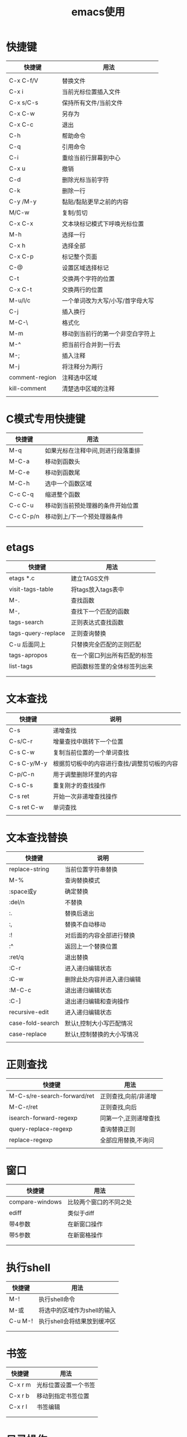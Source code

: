 #+TITLE: emacs使用

* 快捷键

  | 快捷键         | 用法                             |
  |----------------+----------------------------------|
  |                |                                  |
  |----------------+----------------------------------|
  | C-x C-f/V      | 替换文件                         |
  |----------------+----------------------------------|
  | C-x i          | 当前光标位置插入文件             |
  |----------------+----------------------------------|
  | C-x s/C-s      | 保持所有文件/当前文件            |
  |----------------+----------------------------------|
  | C-x C-w        | 另存为                           |
  |----------------+----------------------------------|
  | C-x C-c        | 退出                             |
  |----------------+----------------------------------|
  | C-h            | 帮助命令                         |
  |----------------+----------------------------------|
  | C-q            | 引用命令                         |
  |----------------+----------------------------------|
  | C-i            | 重绘当前行屏幕到中心             |
  |----------------+----------------------------------|
  | C-x u          | 撤销                             |
  |----------------+----------------------------------|
  | C-d            | 删除光标当前字符                 |
  |----------------+----------------------------------|
  | C-k            | 删除一行                         |
  |----------------+----------------------------------|
  | C-y /M-y       | 黏贴/黏贴更早之前的内容          |
  |----------------+----------------------------------|
  | M/C-w          | 复制/剪切                        |
  |----------------+----------------------------------|
  | C-x C-x        | 文本块标记模式下呼唤光标位置     |
  |----------------+----------------------------------|
  | M-h            | 选择一行                         |
  |----------------+----------------------------------|
  | C-x h          | 选择全部                         |
  |----------------+----------------------------------|
  | C-x C-p        | 标记整个页面                     |
  |----------------+----------------------------------|
  | C-@            | 设置区域选择标记                 |
  |----------------+----------------------------------|
  | C-t            | 交换两个字符的位置               |
  |----------------+----------------------------------|
  | C-x C-t        | 交换两行的位置                   |
  |----------------+----------------------------------|
  | M-u/l/c        | 一个单词改为大写/小写/首字母大写 |
  |----------------+----------------------------------|
  | C-j            | 插入换行                         |
  |----------------+----------------------------------|
  | M-C-\          | 格式化                           |
  |----------------+----------------------------------|
  | M-m            | 移动到当前行的第一个非空白字符上 |
  |----------------+----------------------------------|
  | M-^            | 把当前行合并到一行去             |
  |----------------+----------------------------------|
  | M-;            | 插入注释                         |
  |----------------+----------------------------------|
  | M-j            | 将注释分为两行                   |
  |----------------+----------------------------------|
  | comment-region | 注释选中区域                     |
  |----------------+----------------------------------|
  | kill-comment   | 清楚选中区域的注释               |
  |----------------+----------------------------------|
  |                |                                  |
  |----------------+----------------------------------|


* C模式专用快捷键
| 快捷键    | 用法                              |
|-----------+-----------------------------------|
| M-q       | 如果光标在注释中间,则进行段落重排 |
|-----------+-----------------------------------|
| M-C-a     | 移动到函数头                      |
|-----------+-----------------------------------|
| M-C-e     | 移动到函数尾                      |
|-----------+-----------------------------------|
| M-C-h     | 选中一个函数区域                  |
|-----------+-----------------------------------|
| C-c C-q   | 缩进整个函数                      |
|-----------+-----------------------------------|
| C-c C-u   | 移动到当前预处理器的条件开始位置  |
|-----------+-----------------------------------|
| C-c C-p/n | 移动到上/下一个预处理器条件       |
|-----------+-----------------------------------|
|           |                                   |
|-----------+-----------------------------------|
|           |                                   |


* etags
| 快捷键             | 用法                         |
|--------------------+------------------------------|
| etags *.c          | 建立TAGS文件                 |
|--------------------+------------------------------|
| visit-tags-table   | 将tags放入tags表中           |
|--------------------+------------------------------|
| M-.                | 查找函数                     |
|--------------------+------------------------------|
| M-,                | 查找下一个匹配的函数         |
|--------------------+------------------------------|
| tags-search        | 正则表达式查找函数           |
|--------------------+------------------------------|
| tags-query-replace | 正则查询替换                 |
|--------------------+------------------------------|
| C-u 后面同上       | 只替换完全匹配的正则匹配     |
|--------------------+------------------------------|
| tags-apropos       | 在一个窗口列出所有匹配的标签 |
|--------------------+------------------------------|
| list-tags          | 把函数标签里的全体标签列出来 |
|--------------------+------------------------------|
|                    |                              |
|--------------------+------------------------------|
|                    |                              |


* 文本查找

  | 快捷键      | 说明                                        |
  |-------------+---------------------------------------------|
  | C-s         | 递增查找                                    |
  |-------------+---------------------------------------------|
  | C-s/C-r     | 增量查找中跳转下一个位置                    |
  |-------------+---------------------------------------------|
  | C-s C-w     | 复制当前位置的一个单词查找                  |
  |-------------+---------------------------------------------|
  | C-s C-y/M-y | 根据剪切板中的内容进行查找/调整剪切板的内容 |
  |-------------+---------------------------------------------|
  | C-p/C-n     | 用于调整删除环里的内容                      |
  |-------------+---------------------------------------------|
  | C-s C-s     | 重复刚才的查找操作                          |
  |-------------+---------------------------------------------|
  | C-s ret     | 开始一次非递增查找操作                      |
  |-------------+---------------------------------------------|
  | C-s ret C-w | 单词查找                                    |
  |-------------+---------------------------------------------|
  |             |                                             |
  |-------------+---------------------------------------------|

* 文本查找替换
  | 快捷键           | 说明                       |
  |------------------+----------------------------|
  | replace-string   | 当前位置字符串替换         |
  |------------------+----------------------------|
  | M-%              | 查询替换模式               |
  |------------------+----------------------------|
  | :space或y        | 确定替换                   |
  |------------------+----------------------------|
  | :del/n           | 不替换                     |
  |------------------+----------------------------|
  | :.               | 替换后退出                 |
  |------------------+----------------------------|
  | :,               | 替换不自动移动             |
  |------------------+----------------------------|
  | :!               | 对后面的内容全部进行替换   |
  |------------------+----------------------------|
  | :^               | 返回上一个替换位置         |
  |------------------+----------------------------|
  | :ret/q           | 退出替换                   |
  |------------------+----------------------------|
  | :C-r             | 进入递归编辑状态           |
  |------------------+----------------------------|
  | :C-w             | 删除此处内容并进入递归编辑 |
  |------------------+----------------------------|
  | :M-C-c           | 退出递归编辑状态           |
  |------------------+----------------------------|
  | :C-]             | 退出递归编辑和查询操作     |
  |------------------+----------------------------|
  | recursive-edit   | 进入递归编辑状态           |
  |------------------+----------------------------|
  | case-fold-search | 默认t,控制大小写匹配情况   |
  |------------------+----------------------------|
  | case-replace     | 默认t,控制替换的大小写情况 |
  |------------------+----------------------------|
  |                  |                            |


* 正则查找
  | 快捷键                      | 用法                  |
  |-----------------------------+-----------------------|
  | M-C-s/re-search-forward/ret | 正则查找,向前/非递增  |
  |-----------------------------+-----------------------|
  | M-C-r/ret                   | 正则查找,向后         |
  |-----------------------------+-----------------------|
  | isearch-forward-regexp      | 同第一个,正则递增查找 |
  |-----------------------------+-----------------------|
  | query-replace-regexp        | 查询替换正则          |
  |-----------------------------+-----------------------|
  | replace-regexp              | 全部应用替换,不询问   |
  |-----------------------------+-----------------------|
  |                             |                       |


* 窗口
  | 快捷键          | 用法                   |
  |-----------------+------------------------|
  | compare-windows | 比较两个窗口的不同之处 |
  |-----------------+------------------------|
  | ediff           | 类似于diff             |
  |-----------------+------------------------|
  | 带4参数         | 在新窗口操作           |
  |-----------------+------------------------|
  | 带5参数         | 在新窗格操作           |
  |-----------------+------------------------|
  |                 |                        |
  |-----------------+------------------------|
  |                 |                        |


* 执行shell
  | 快捷键  | 用法                        |
  |---------+-----------------------------|
  | M-!     | 执行shell命令               |
  |---------+-----------------------------|
  | M-或    | 将选中的区域作为shell的输入 |
  |---------+-----------------------------|
  | C-u M-! | 执行shell会将结果放到缓冲区 |
  |---------+-----------------------------|
  |         |                             |
  |---------+-----------------------------|
  |         |                             |



* 书签
  | 快捷键  | 用法                 |
  |---------+----------------------|
  | C-x r m | 光标位置设置一个书签 |
  |---------+----------------------|
  | C-x r b | 移动到指定书签位置   |
  |---------+----------------------|
  | C-x r l | 书签编辑             |
  |---------+----------------------|
  |         |                      |
  |---------+----------------------|
  |         |                      |



* 目录操作
  | 快捷键      | 用法                         |
  |-------------+------------------------------|
  | C-c d       | 打开一个目录进行管理         |
  |-------------+------------------------------|
  | :s          | 切换排序                     |
  |-------------+------------------------------|
  | :v          | 快速查看当前文件             |
  |-------------+------------------------------|
  | ::s         | 进行一次递增查找             |
  |-------------+------------------------------|
  | ::=         | 显示当前的行数               |
  |-------------+------------------------------|
  | :d          | 加删除标记                   |
  |-------------+------------------------------|
  | :u          | 取消标记                     |
  |-------------+------------------------------|
  | :#          | 标记删除带#的文件            |
  |-------------+------------------------------|
  | :~          | 同上,标记删除带~的文件       |
  |-------------+------------------------------|
  | :x          | 执行标操作                   |
  |-------------+------------------------------|
  | :D          | 不做标记,立刻删除            |
  |-------------+------------------------------|
  | :C          | 复制,前可加数字,复制多个文件 |
  |-------------+------------------------------|
  | :R          | 重命名                       |
  |-------------+------------------------------|
  | :Z          | 压缩或解压文件               |
  |-------------+------------------------------|
  | /:=         | 执行对比操作                 |
  |-------------+------------------------------|
  | :M-=        | 执行与备份文件的对比         |
  |-------------+------------------------------|
  | :!          | 在文件上执行shell            |
  |-------------+------------------------------|
  | :g          | 刷新                         |
  |-------------+------------------------------|
  | :m          | 加上待操作标记               |
  |-------------+------------------------------|
  | :M-del      | 清除所有标记                 |
  |-------------+------------------------------|
  | :% m/d/s..  | 使用正则给文件加标记         |
  |-------------+------------------------------|
  | :+          | 创建一个新目录               |
  |-------------+------------------------------|
  | :Q          | 对选中的目标进行查询替换操作 |
  |-------------+------------------------------|
  | :G          | 改变文件权限                 |
  |-------------+------------------------------|
  | :k          | 删除缓冲区的一行,不删除文件  |
  |-------------+------------------------------|
  | :o          | 另一个窗口打开文件           |
  |-------------+------------------------------|
  | :P          | 打印文件                     |
  |-------------+------------------------------|
  | :* /C-u *   | 给可执行文件加上*/取消*标记  |
  |-------------+------------------------------|
  | :.          | 给代编号的文件加上删除标记   |
  |-------------+------------------------------|
  | :/          | 给目录加上*标记              |
  |-------------+------------------------------|
  | :M-}{       | 在标记上移动                 |
  |-------------+------------------------------|
  | :<>         | 在目录上移动                 |
  |-------------+------------------------------|
  | C-u C-x C-d |                              |
  |-------------+------------------------------|
  |             |                              |



* 宏
  | 快捷键              | 用法                           |
  |---------------------+--------------------------------|
  | C-x (/)             | 开始/停止录制宏                |
  |---------------------+--------------------------------|
  | C-x e/e             | 执行宏/重复执行                |
  |---------------------+--------------------------------|
  | C-u C-x (/)         | 向现有宏后追加命令             |
  |---------------------+--------------------------------|
  | name-last-kbd-macro | 给最后一个宏命名               |
  |---------------------+--------------------------------|
  | insert-kbd-macro    | 保存宏到当前位置               |
  |---------------------+--------------------------------|
  | :C-u C-x q          | 暂停宏录制,进入递归编辑状态    |
  |---------------------+--------------------------------|
  | :M-C-c              | 退出递归编辑                   |
  |---------------------+--------------------------------|
  | :C-x q              | 录制的宏在按键位置进入交互模式 |
  |---------------------+--------------------------------|
  | ::y                 | 继续执行,并进入下一个          |
  |---------------------+--------------------------------|
  | ::n                 | 跳过本次                       |
  |---------------------+--------------------------------|
  | ::C-r               | 进入递归编辑                   |
  |---------------------+--------------------------------|
  | ::C-l               | 重绘屏幕                       |
  |---------------------+--------------------------------|
  | ::C-g               | 取消                           |
  |---------------------+--------------------------------|
  | ::ret               | 取消                           |
  |---------------------+--------------------------------|
  |                     |                                |
  |---------------------+--------------------------------|
  |                     |                                |


* 其他命令
  | 快捷键        | 说明                                 |
  |---------------+--------------------------------------|
  | C-x esc esc   | 重复上个命令                         |
  |---------------+--------------------------------------|
  | :M-n/M-p      | 调整命令链                           |
  |---------------+--------------------------------------|
  | C-x C-q       | 改变缓冲区的只读属性                 |
  |---------------+--------------------------------------|
  | C-c C-o       | 清除最后一条shell命令的结果          |
  |---------------+--------------------------------------|
  | C-c C-u       | 删除当前行                           |
  |---------------+--------------------------------------|
  | C-c C-r       | 把输出的内容的第一行放到顶部         |
  |---------------+--------------------------------------|
  | C-c C-e       | 与上面相反                           |
  |---------------+--------------------------------------|
  | C-c C-p/C-n   | 移动的前/后一条命令                  |
  |---------------+--------------------------------------|
  | C-x r k       | 删除一个矩形区域,并保存起来          |
  |---------------+--------------------------------------|
  | C-x r d       | 同上,但不保存                        |
  |---------------+--------------------------------------|
  | C-x r y       | 插入最后一个保存的矩形               |
  |---------------+--------------------------------------|
  | C-x r c       | 清楚矩形内容,且不保存                |
  |---------------+--------------------------------------|
  | C-x r o       | 在矩形区域插入一个空白矩形           |
  |---------------+--------------------------------------|
  | C-h c         | 查看按键组合对应的命令               |
  |---------------+--------------------------------------|
  | C-h k         | 按键组合对应命令的详细介绍           |
  |---------------+--------------------------------------|
  | C-h l         | 最近输入的100字符                    |
  |---------------+--------------------------------------|
  | C-h w         | 命令绑定的按键                       |
  |---------------+--------------------------------------|
  | C-h f         | 函数的作用                           |
  |---------------+--------------------------------------|
  | C-h v         | 变量的含义及取值                     |
  |---------------+--------------------------------------|
  | C-h m         | 查看当前缓冲区模式相关的资料         |
  |---------------+--------------------------------------|
  | C-h b         | 查看缓冲区都有哪些按键绑定           |
  |---------------+--------------------------------------|
  | C-h s         | 查看缓冲区使用的是哪个语法表         |
  |---------------+--------------------------------------|
  | C-h a         | 单词涉及到哪些命令                   |
  |---------------+--------------------------------------|
  | apropos       | 单词涉及到哪些函数和变量             |
  |---------------+--------------------------------------|
  | super-apropos | 哪些函数和变量的文档里提到了这个单词 |
  |---------------+--------------------------------------|
  | C-x u         | 重做                                 |
  |---------------+--------------------------------------|
  |               |                                      |
  |---------------+--------------------------------------|
  |               |                                      |


